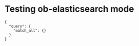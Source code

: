 * Testing ob-elasticsearch mode
#+BEGIN_SRC es :url http://localhost:9200/_search?pretty=true :method POST
{
  "query": {
    "match_all": {}
  }
}
#+END_SRC
